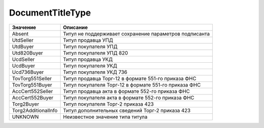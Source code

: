 DocumentTitleType
=================


=================== ======================================================
Значение            Описание
=================== ======================================================
Absent              Титул не поддерживает сохранение параметров подписанта
UtdSeller           Титул продавца УПД
UtdBuyer            Титул покупателя УПД
Utd820Buyer         Титул покупателя УПД 820
UcdSeller           Титул продавца УКД
UcdBuyer            Титул покупателя УКД
Ucd736Buyer         Титул покупателя УКД 736
TovTorg551Seller    Титул продавца Торг-12 в формате 551-го приказа ФНС
TovTorg551Buyer     Титул покупателя Торг-12 в формате 551-го приказа ФНС
AccCert552Seller    Титул продавца акта в формате 552-го приказа ФНС
AccCert552Buyer     Титул покупателя акта в формате 552-го приказа ФНС
Torg2Buyer          Титул покупателя Торг-2 приказа 423
Torg2AdditionalInfo Титул дополнительных сведений Торг-2 приказа 423
UNKNOWN             Неизвестное значение типа титула
=================== ======================================================
